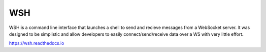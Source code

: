 .. |pypi| image:: https://img.shields.io/pypi/v/wsh.svg?style=flat-square
    :target: https://pypi.python.org/pypi/wsh
.. |license| image:: https://img.shields.io/pypi/l/wsh.svg?style=flat-square
    :target: https://pypi.python.org/pypi/wsh

****
WSH
****
|pypi| |license| 

WSH is a command line interface that launches a shell to send and recieve
messages from a WebSocket server. It was designed to be simplistic and allow
developers to easily connect/send/receive data over a WS with very little effort.


.. image:: https://gfycat.com/SlimUncomfortableCanary
   :align: center


https://wsh.readthedocs.io

